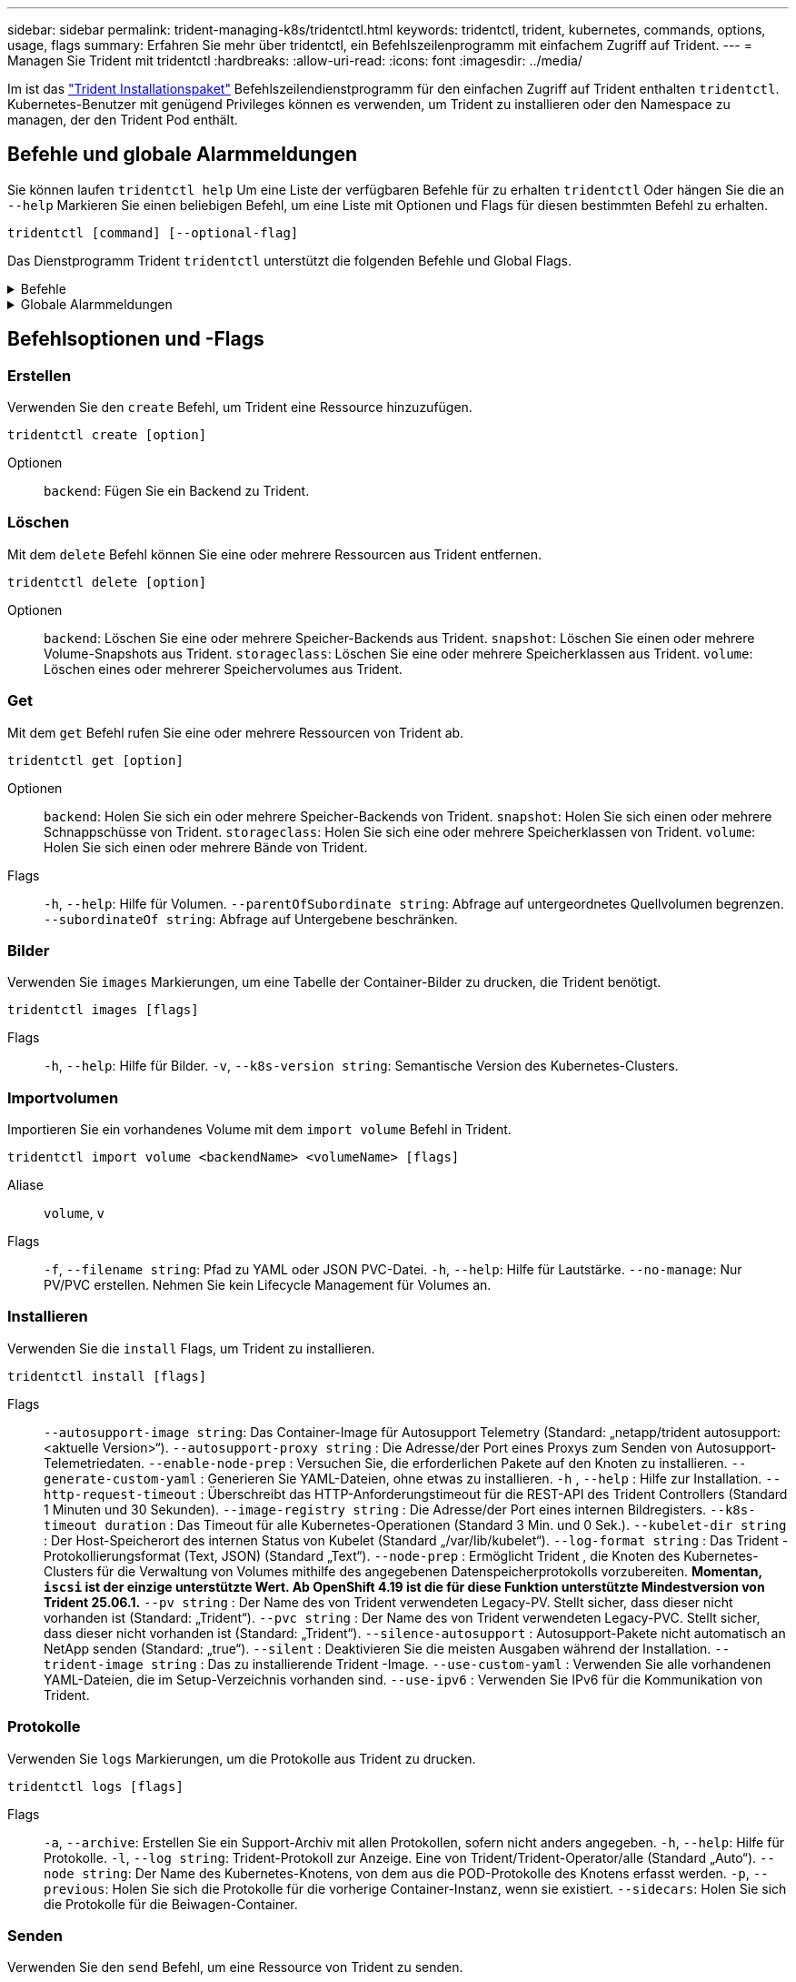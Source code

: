 ---
sidebar: sidebar 
permalink: trident-managing-k8s/tridentctl.html 
keywords: tridentctl, trident, kubernetes, commands, options, usage, flags 
summary: Erfahren Sie mehr über tridentctl, ein Befehlszeilenprogramm mit einfachem Zugriff auf Trident. 
---
= Managen Sie Trident mit tridentctl
:hardbreaks:
:allow-uri-read: 
:icons: font
:imagesdir: ../media/


[role="lead"]
Im ist das https://github.com/NetApp/trident/releases["Trident Installationspaket"^] Befehlszeilendienstprogramm für den einfachen Zugriff auf Trident enthalten `tridentctl`. Kubernetes-Benutzer mit genügend Privileges können es verwenden, um Trident zu installieren oder den Namespace zu managen, der den Trident Pod enthält.



== Befehle und globale Alarmmeldungen

Sie können laufen `tridentctl help` Um eine Liste der verfügbaren Befehle für zu erhalten `tridentctl` Oder hängen Sie die an `--help` Markieren Sie einen beliebigen Befehl, um eine Liste mit Optionen und Flags für diesen bestimmten Befehl zu erhalten.

`tridentctl [command] [--optional-flag]`

Das Dienstprogramm Trident `tridentctl` unterstützt die folgenden Befehle und Global Flags.

.Befehle
[%collapsible]
====
`create`:: Fügen Sie eine Ressource zu Trident hinzu.
`delete`:: Entfernen Sie eine oder mehrere Ressourcen aus Trident.
`get`:: Holen Sie sich eine oder mehrere Ressourcen von Trident.
`help`:: Hilfe zu jedem Befehl.
`images`:: Drucken Sie eine Tabelle der Container-Bilder, die Trident benötigt.
`import`:: Importieren Sie eine vorhandene Ressource in Trident.
`install`:: Installation Von Trident:
`logs`:: Drucken Sie die Protokolle aus Trident.
`send`:: Senden Sie eine Ressource von Trident.
`uninstall`:: Deinstallieren Sie Trident.
`update`:: Ändern Sie eine Ressource in Trident.
`update backend state`:: Vorübergehende Unterbrechung der Back-End-Vorgänge.
`upgrade`:: Aktualisieren Sie eine Ressource in Trident.
`version`:: Drucken Sie die Version von Trident.


====
.Globale Alarmmeldungen
[%collapsible]
====
`-d`, `--debug`:: Debug-Ausgabe.
`-h`, `--help`:: Hilfe für `tridentctl`.
`-k`, `--kubeconfig string`:: Geben Sie die an `KUBECONFIG` Pfad zur Ausführung von Befehlen lokal oder von einem Kubernetes-Cluster zu einem anderen.
+
--

NOTE: Alternativ können Sie den exportieren `KUBECONFIG` Variable Möglichkeit, auf ein bestimmtes Kubernetes-Cluster und Problem zu verweisen `tridentctl` Befehle zu diesem Cluster.

--
`-n`, `--namespace string`:: Namespace der Trident-Implementierung:
`-o`, `--output string`:: Ausgabeformat. Einer von json yaml-Namen natürlich Ärmellos (Standard).
`-s`, `--server string`:: Adresse/Port der Trident REST-Schnittstelle.
+
--

WARNING: Die Trident REST-Schnittstelle kann nur für die Wiedergabe unter 127.0.0.1 (für IPv4) oder [: 1] (für IPv6) konfiguriert werden.

--


====


== Befehlsoptionen und -Flags



=== Erstellen

Verwenden Sie den `create` Befehl, um Trident eine Ressource hinzuzufügen.

`tridentctl create [option]`

Optionen:: `backend`: Fügen Sie ein Backend zu Trident.




=== Löschen

Mit dem `delete` Befehl können Sie eine oder mehrere Ressourcen aus Trident entfernen.

`tridentctl delete [option]`

Optionen:: `backend`: Löschen Sie eine oder mehrere Speicher-Backends aus Trident.
`snapshot`: Löschen Sie einen oder mehrere Volume-Snapshots aus Trident.
`storageclass`: Löschen Sie eine oder mehrere Speicherklassen aus Trident.
`volume`: Löschen eines oder mehrerer Speichervolumes aus Trident.




=== Get

Mit dem `get` Befehl rufen Sie eine oder mehrere Ressourcen von Trident ab.

`tridentctl get [option]`

Optionen:: `backend`: Holen Sie sich ein oder mehrere Speicher-Backends von Trident.
`snapshot`: Holen Sie sich einen oder mehrere Schnappschüsse von Trident.
`storageclass`: Holen Sie sich eine oder mehrere Speicherklassen von Trident.
`volume`: Holen Sie sich einen oder mehrere Bände von Trident.
Flags:: `-h`, `--help`: Hilfe für Volumen.
`--parentOfSubordinate string`: Abfrage auf untergeordnetes Quellvolumen begrenzen.
`--subordinateOf string`: Abfrage auf Untergebene beschränken.




=== Bilder

Verwenden Sie `images` Markierungen, um eine Tabelle der Container-Bilder zu drucken, die Trident benötigt.

`tridentctl images [flags]`

Flags:: `-h`, `--help`: Hilfe für Bilder.
`-v`, `--k8s-version string`: Semantische Version des Kubernetes-Clusters.




=== Importvolumen

Importieren Sie ein vorhandenes Volume mit dem `import volume` Befehl in Trident.

`tridentctl import volume <backendName> <volumeName> [flags]`

Aliase:: `volume`, `v`
Flags:: `-f`, `--filename string`: Pfad zu YAML oder JSON PVC-Datei.
`-h`, `--help`: Hilfe für Lautstärke.
`--no-manage`: Nur PV/PVC erstellen. Nehmen Sie kein Lifecycle Management für Volumes an.




=== Installieren

Verwenden Sie die `install` Flags, um Trident zu installieren.

`tridentctl install [flags]`

Flags:: `--autosupport-image string`: Das Container-Image für Autosupport Telemetry (Standard: „netapp/trident autosupport:<aktuelle Version>“).
`--autosupport-proxy string` : Die Adresse/der Port eines Proxys zum Senden von Autosupport-Telemetriedaten.
`--enable-node-prep` : Versuchen Sie, die erforderlichen Pakete auf den Knoten zu installieren.
`--generate-custom-yaml` : Generieren Sie YAML-Dateien, ohne etwas zu installieren.
`-h` , `--help` : Hilfe zur Installation.
`--http-request-timeout` : Überschreibt das HTTP-Anforderungstimeout für die REST-API des Trident Controllers (Standard 1 Minuten und 30 Sekunden).
`--image-registry string` : Die Adresse/der Port eines internen Bildregisters.
`--k8s-timeout duration` : Das Timeout für alle Kubernetes-Operationen (Standard 3 Min. und 0 Sek.).
`--kubelet-dir string` : Der Host-Speicherort des internen Status von Kubelet (Standard „/var/lib/kubelet“).
`--log-format string` : Das Trident -Protokollierungsformat (Text, JSON) (Standard „Text“).
`--node-prep` : Ermöglicht Trident , die Knoten des Kubernetes-Clusters für die Verwaltung von Volumes mithilfe des angegebenen Datenspeicherprotokolls vorzubereiten.  *Momentan, `iscsi` ist der einzige unterstützte Wert.  Ab OpenShift 4.19 ist die für diese Funktion unterstützte Mindestversion von Trident 25.06.1.*
`--pv string` : Der Name des von Trident verwendeten Legacy-PV. Stellt sicher, dass dieser nicht vorhanden ist (Standard: „Trident“).
`--pvc string` : Der Name des von Trident verwendeten Legacy-PVC. Stellt sicher, dass dieser nicht vorhanden ist (Standard: „Trident“).
`--silence-autosupport` : Autosupport-Pakete nicht automatisch an NetApp senden (Standard: „true“).
`--silent` : Deaktivieren Sie die meisten Ausgaben während der Installation.
`--trident-image string` : Das zu installierende Trident -Image.
`--use-custom-yaml` : Verwenden Sie alle vorhandenen YAML-Dateien, die im Setup-Verzeichnis vorhanden sind.
`--use-ipv6` : Verwenden Sie IPv6 für die Kommunikation von Trident.




=== Protokolle

Verwenden Sie `logs` Markierungen, um die Protokolle aus Trident zu drucken.

`tridentctl logs [flags]`

Flags:: `-a`, `--archive`: Erstellen Sie ein Support-Archiv mit allen Protokollen, sofern nicht anders angegeben.
`-h`, `--help`: Hilfe für Protokolle.
`-l`, `--log string`: Trident-Protokoll zur Anzeige. Eine von Trident/Trident-Operator/alle (Standard „Auto“).
`--node string`: Der Name des Kubernetes-Knotens, von dem aus die POD-Protokolle des Knotens erfasst werden.
`-p`, `--previous`: Holen Sie sich die Protokolle für die vorherige Container-Instanz, wenn sie existiert.
`--sidecars`: Holen Sie sich die Protokolle für die Beiwagen-Container.




=== Senden

Verwenden Sie den `send` Befehl, um eine Ressource von Trident zu senden.

`tridentctl send [option]`

Optionen:: `autosupport`: Senden Sie ein AutoSupport-Archiv an NetApp.




=== Deinstallieren

Verwenden Sie `uninstall` Flags, um Trident zu deinstallieren.

`tridentctl uninstall [flags]`

Flags:: `-h, --help`: Hilfe zur Deinstallation.
`--silent`: Deaktivieren der meisten Ausgabe während der Deinstallation.




=== Aktualisierung

Verwenden Sie den `update` Befehl, um eine Ressource in Trident zu ändern.

`tridentctl update [option]`

Optionen:: `backend`: Aktualisieren Sie ein Backend in Trident.




=== Back-End-Status aktualisieren

Verwenden Sie die `update backend state` Befehl zum Anhalten oder Fortsetzen von Back-End-Vorgängen.

`tridentctl update backend state <backend-name> [flag]`

.Zu berücksichtigende Aspekte
* Wenn ein Backend mit einem TridentBackendConfig (tbc) erstellt wird, kann das Backend nicht mit einer Datei aktualisiert werden `backend.json` .
* Wenn der `userState` in einem tbc gesetzt wurde, kann er nicht mit dem Befehl geändert werden `tridentctl update backend state <backend-name> --user-state suspended/normal` .
* Um die Möglichkeit, das via tridentctl nach dem Setzen über tbc wieder einzustellen `userState`, muss das Feld aus dem tbc `userState` entfernt werden. Dies kann mit dem Befehl erfolgen `kubectl edit tbc` . Nachdem das `userState` Feld entfernt wurde, können Sie mit dem `tridentctl update backend state` Befehl das eines Backends ändern `userState`.
* Verwenden Sie die `tridentctl update backend state` , um die zu ändern `userState`. Sie können auch die Using- oder -Datei aktualisieren `userState` `TridentBackendConfig` `backend.json` ; dies löst eine vollständige Neuinitialisierung des Backends aus und kann zeitaufwändig sein.
+
Flags:: `-h`, `--help`: Hilfe für Backend-Status.
`--user-state`: Auf eingestellt `suspended` Um Back-End-Vorgänge anzuhalten. Auf einstellen `normal` Um die Back-End-Vorgänge wieder aufzunehmen. Wenn eingestellt auf `suspended`:


* `AddVolume` Und `Import Volume` werden angehalten.
* `CloneVolume`, `ResizeVolume`, `PublishVolume`, `UnPublishVolume`, `CreateSnapshot`, `GetSnapshot` `RestoreSnapshot`, , `DeleteSnapshot`, `RemoveVolume`, `GetVolumeExternal`, `ReconcileNodeAccess` verfügbar bleiben.


Sie können den Backend-Status auch über das Feld in der Backend-Konfigurationsdatei oder aktualisieren `userState` `TridentBackendConfig` `backend.json`. Weitere Informationen finden Sie unter link:../trident-use/backend_options.html["Optionen für das Management von Back-Ends"] und link:../trident-use/backend_ops_kubectl.html["Führen Sie das Back-End-Management mit kubectl durch"].

*Beispiel:*

[role="tabbed-block"]
====
.JSON
--
Führen Sie die folgenden Schritte aus, um die mit der Datei zu aktualisieren `userState` `backend.json` :

. Bearbeiten Sie die `backend.json` Datei, um das Feld mit dem Wert „suspendiert“ aufzunehmen `userState` .
. Aktualisieren Sie das Backend mit dem `tridentctl backend update` Befehl und dem Pfad zur aktualisierten `backend.json` Datei.
+
*Beispiel*: `tridentctl backend update -f /<path to backend JSON file>/backend.json`



[listing]
----
{
  "version": 1,
  "storageDriverName": "ontap-nas",
  "managementLIF": "<redacted>",
  "svm": "nas-svm",
  "backendName": "customBackend",
  "username": "<redacted>",
  "password": "<redacted>",
  "userState": "suspended"
}

----
--
.YAML
--
Sie können den tbc bearbeiten, nachdem er angewendet wurde, indem Sie den Befehl verwenden `kubectl edit <tbc-name> -n <namespace>` . Im folgenden Beispiel wird der Back-End-Status mit der Option zum Anhalten aktualisiert `userState: suspended` :

[source, yaml]
----
apiVersion: trident.netapp.io/v1
kind: TridentBackendConfig
metadata:
  name: backend-ontap-nas
spec:
  version: 1
  backendName: customBackend
  storageDriverName: ontap-nas
  managementLIF: <redacted>
  svm: nas-svm
  userState: suspended
  credentials:
    name: backend-tbc-ontap-nas-secret
----
--
====


=== Version

Nutzung `version` Flags zum Drucken der Version von `tridentctl` Und den Running Trident Service.

`tridentctl version [flags]`

Flags:: `--client`: Nur Client-Version (kein Server erforderlich).
`-h, --help`: Hilfe zur Version.




== Plug-in-Unterstützung

Tridentctl unterstützt Plugins ähnlich wie kubectl. Tridentctl erkennt ein Plugin, wenn der binäre Dateiname des Plugins dem Schema "tridentctl-<plugin>" folgt, und die Binärdatei befindet sich in einem Ordner, der die Umgebungsvariable PATH aufführt. Alle erkannten Plugins sind im Plugin-Abschnitt der tridentctl-Hilfe aufgeführt. Optional können Sie die Suche auch einschränken, indem Sie in der Enviorment-Variable TRIDENTCTL_PLUGIN_PATH einen PLUGIN-Ordner angeben (Beispiel: `TRIDENTCTL_PLUGIN_PATH=~/tridentctl-plugins/`). Wenn die Variable verwendet wird, sucht tridenctl nur im angegebenen Ordner.
